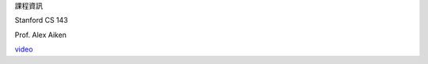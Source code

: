 課程資訊

Stanford CS 143

Prof. Alex Aiken

  
`video <https://www.youtube.com/watch?v=QL4vHebtb70&list=PLEAYkSg4uSQ3yc_zf_f1GOxl5CZo0LVBb&index=13>`_



